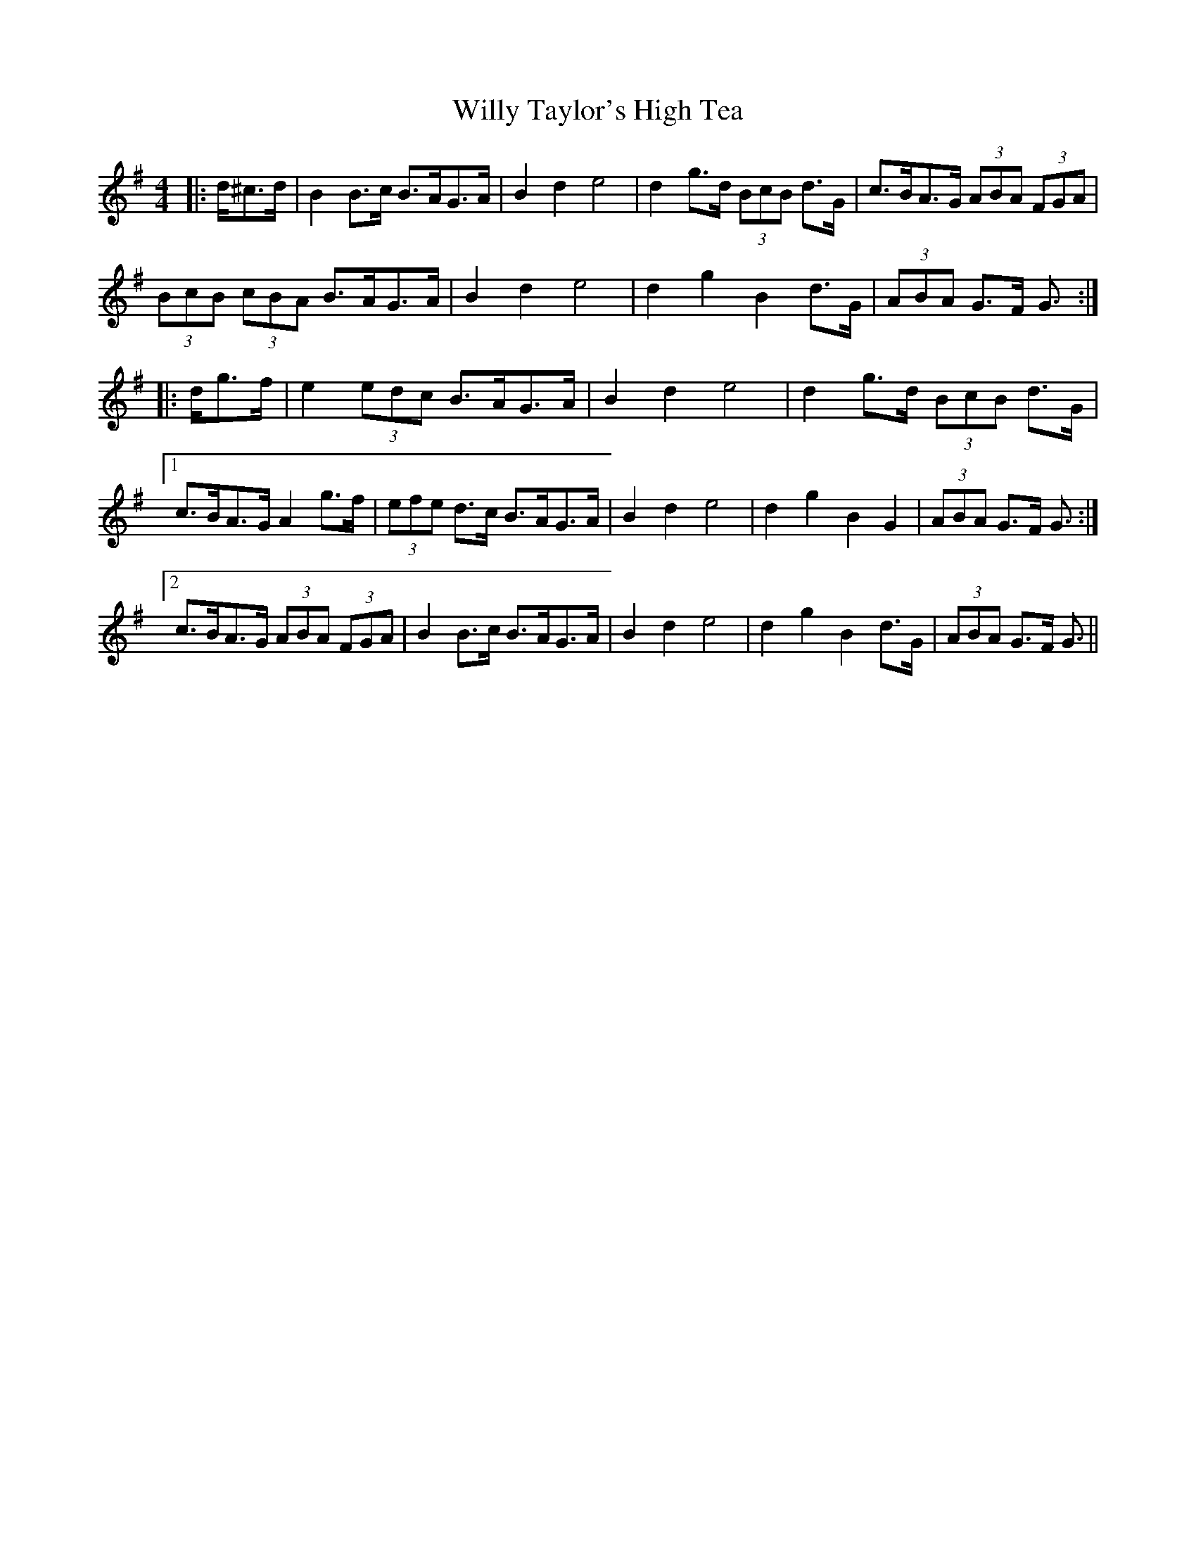 X: 43020
T: Willy Taylor's High Tea
R: barndance
M: 4/4
K: Gmajor
|:d/^c>d|B2 B>c B>AG>A|B2 d2 e4|d2 g>d (3BcB d>G|c>BA>G (3ABA (3FGA|
(3BcB (3cBA B>AG>A|B2 d2 e4|d2 g2 B2 d>G|(3ABA G>F G3/2:|
|:d/g>f|e2 (3edc B>AG>A|B2 d2 e4|d2 g>d (3BcB d>G|
[1 c>BA>G A2 g>f|(3efe d>c B>AG>A|B2 d2 e4|d2 g2 B2 G2|(3ABA G>F G3/2:|
[2 c>BA>G (3ABA (3FGA|B2 B>c B>AG>A|B2 d2 e4|d2 g2 B2 d>G|(3ABA G>F G3/2||

